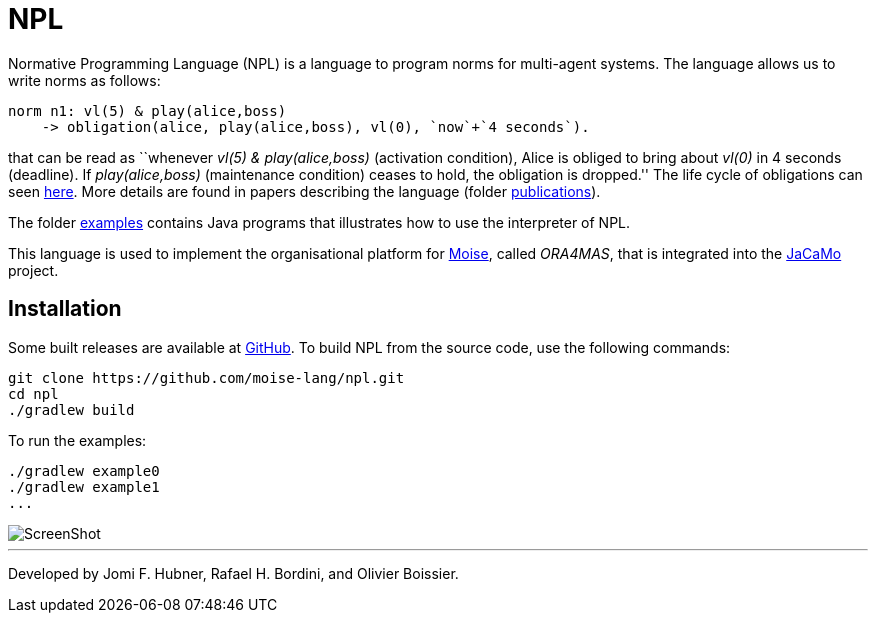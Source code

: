 = NPL

Normative Programming Language (NPL) is a language to program norms for multi-agent systems. The language allows us to write norms as follows:
      
	  norm n1: vl(5) & play(alice,boss)
       -> obligation(alice, play(alice,boss), vl(0), `now`+`4 seconds`).

that can be read as ``whenever _vl(5) & play(alice,boss)_ (activation condition), Alice is obliged to bring about _vl(0)_ in 4 seconds (deadline). If _play(alice,boss)_ (maintenance condition) ceases to hold, the obligation is dropped.'' The life cycle of obligations can seen link:./doc/npl-states.pdf[here]. More details are found in papers describing the language (folder link:./doc/publications[publications]).

The folder https://github.com/moise-lang/npl/tree/master/examples[examples] contains Java programs that illustrates how to use the interpreter of NPL.

This language is used to implement the organisational platform for http://moise.sf.net[Moise], called _ORA4MAS_, that is integrated into the https://jacamo-lang.github.io/[JaCaMo] project.



    

== Installation

Some built releases are available at https://github.com/moise-lang/npl/releases[GitHub]. To build NPL from the source code, use the following commands:

	git clone https://github.com/moise-lang/npl.git
	cd npl
	./gradlew build

To run the examples:

	./gradlew example0
	./gradlew example1
	...

image::doc/figures/s1.png[ScreenShot]

---
Developed by Jomi F. Hubner, Rafael H. Bordini, and Olivier Boissier.
